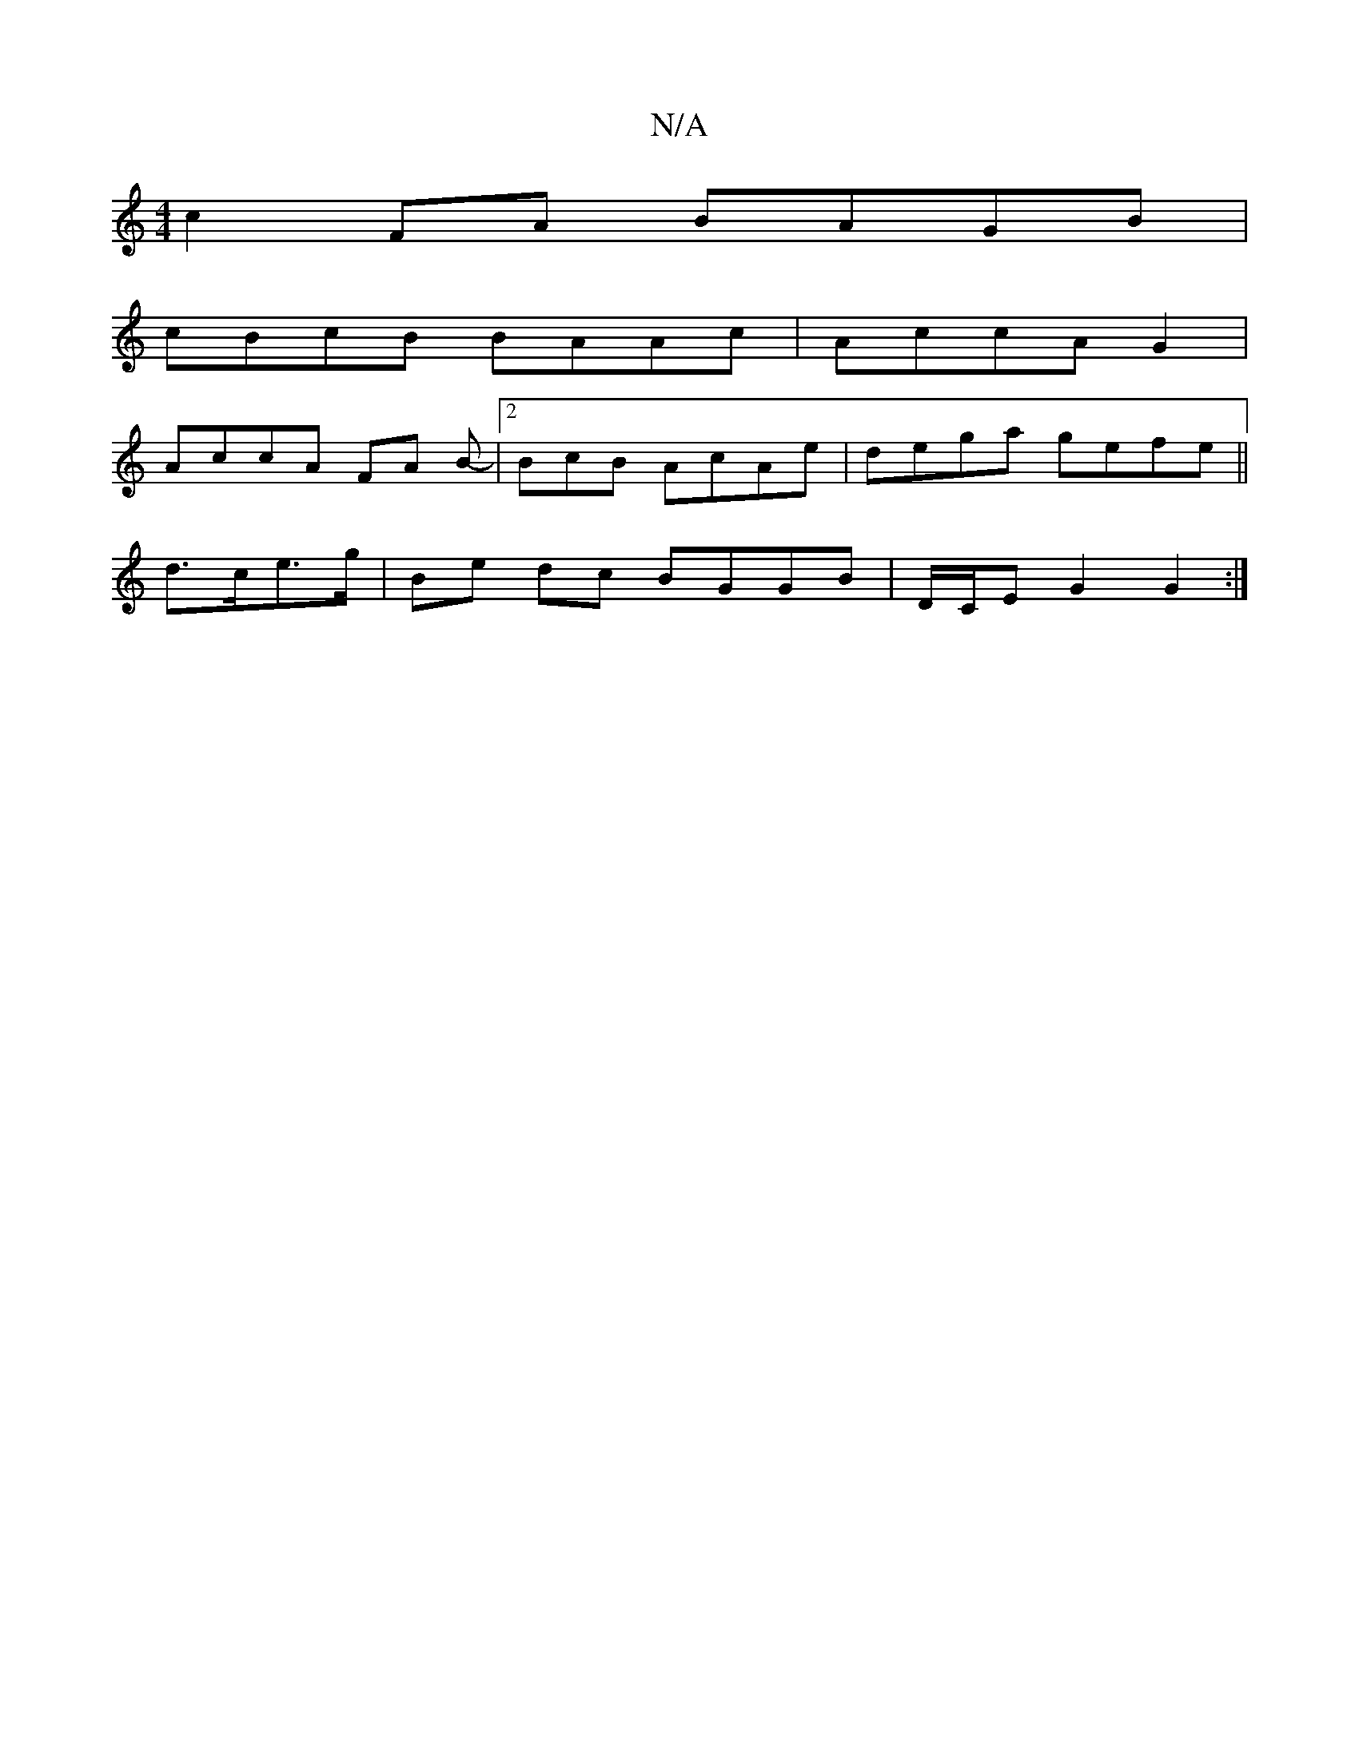 X:1
T:N/A
M:4/4
R:N/A
K:Cmajor
 c2 FA BAGB |
cBcB BAAc | AccA G2 |
AccA FA B-|2BcB AcAe | dega gefe||
d>ce>g | Be dc BGGB | D/C/E G2 G2:|

DB/B/ A/B/c/f/ | abed ^ce^de|
age BBde | dege fdBd|e2AG GBcB|FAde d3B|GAF GDF|EFA BGB | BAG 